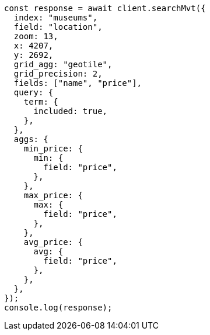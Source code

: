 // This file is autogenerated, DO NOT EDIT
// Use `node scripts/generate-docs-examples.js` to generate the docs examples

[source, js]
----
const response = await client.searchMvt({
  index: "museums",
  field: "location",
  zoom: 13,
  x: 4207,
  y: 2692,
  grid_agg: "geotile",
  grid_precision: 2,
  fields: ["name", "price"],
  query: {
    term: {
      included: true,
    },
  },
  aggs: {
    min_price: {
      min: {
        field: "price",
      },
    },
    max_price: {
      max: {
        field: "price",
      },
    },
    avg_price: {
      avg: {
        field: "price",
      },
    },
  },
});
console.log(response);
----
